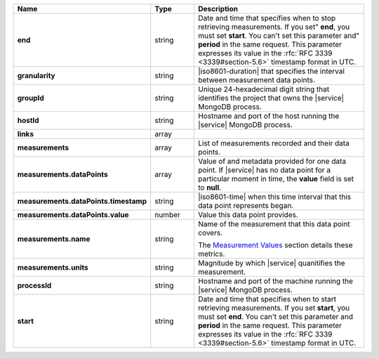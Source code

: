 .. list-table::
   :header-rows: 1
   :stub-columns: 1
   :widths: 20 14 66

   * - Name
     - Type
     - Description

   * - end
     - string
     - Date and time that specifies when to stop retrieving
       measurements. If you set" **end**, you must set **start**. You
       can't set this parameter and" **period** in the same request.
       This parameter expresses its value in the :rfc:`RFC 3339
       <3339#section-5.6>` timestamp format in UTC.

   * - granularity
     - string
     - |iso8601-duration| that specifies the interval between
       measurement data points.

   * - groupId
     - string
     - Unique 24-hexadecimal digit string that identifies the project
       that owns the |service| MongoDB process.

   * - hostId
     - string
     - Hostname and port of the host running the |service| MongoDB
       process.

   * - links
     - array
     - .. include:: /includes/api/links-explanation.rst

   * - measurements
     - array
     - List of measurements recorded and their data points.

   * - measurements.dataPoints
     - array
     - Value of and metadata provided for one data point. If |service|
       has no data point for a particular moment in time, the **value**
       field is set to **null**.

   * - measurements.dataPoints.timestamp
     - string
     - |iso8601-time| when this time interval that this data point
       represents began.

   * - measurements.dataPoints.value
     - number
     - Value this data point provides.

   * - measurements.name
     - string
     - Name of the measurement that this data point covers.

       The `Measurement Values <#measurement-values>`_ section details
       these metrics.

   * - measurements.units
     - string
     - Magnitude by which |service| quanitifies the measurement.

   * - processId
     - string
     - Hostname and port of the machine running the |service|
       MongoDB process.

   * - start
     - string
     - Date and time that specifies when to start retrieving
       measurements. If you set **start**, you must set **end**. You
       can't set this parameter and **period** in the same request.
       This parameter expresses its value in the :rfc:`RFC 3339
       <3339#section-5.6>` timestamp format in UTC.
